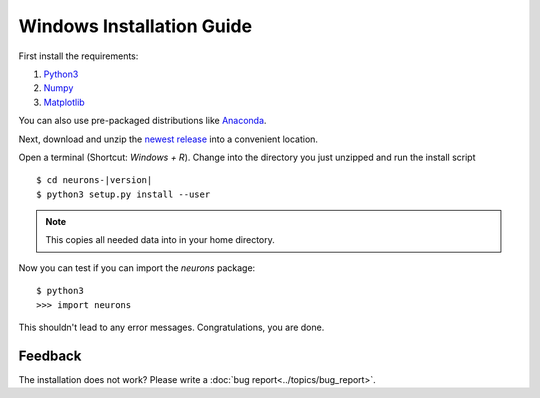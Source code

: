 Windows Installation Guide
==========================

First install the requirements:

1. `Python3 <http://www.python.org/downloads/>`_

2. `Numpy <http://www.numpy.org/>`_

3. `Matplotlib <http://www.matplotlib.org/>`_

You can also use pre-packaged distributions like `Anaconda <http://continuum.io/downloads#py34>`_.

Next, download and unzip the `newest release <https://github.com/johannesmik/neurons/releases>`_ into a convenient location.

Open a terminal (Shortcut: `Windows + R`). Change into the directory you just unzipped and run the install script

.. parsed-literal::

    $ cd neurons-|version|
    $ python3 setup.py install --user

.. note::
    This copies all needed data into  in your home directory.

Now you can test if you can import the *neurons* package:

::

    $ python3
    >>> import neurons

This shouldn't lead to any error messages. Congratulations, you are done.

Feedback
--------

The installation does not work? Please write a :doc:`bug report<../topics/bug_report>`.